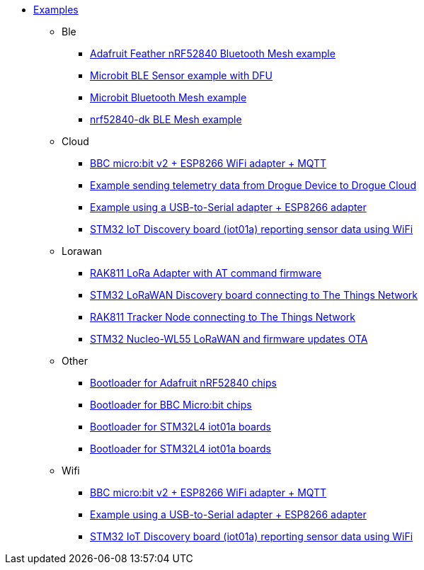 * xref:examples.adoc[Examples]
** Ble
*** xref:examples/nrf52/adafruit-feather-nrf52840/bt-mesh/README.adoc[Adafruit Feather nRF52840 Bluetooth Mesh example]
*** xref:examples/nrf52/microbit/ble/README.adoc[Microbit BLE Sensor example with DFU]
*** xref:examples/nrf52/microbit/bt-mesh/README.adoc[Microbit Bluetooth Mesh example]
*** xref:examples/nrf52/nrf52840-dk/bt-mesh/README.adoc[nrf52840-dk BLE Mesh example]
** Cloud
*** xref:examples/nrf52/microbit/esp8266/README.adoc[BBC micro:bit v2 + ESP8266 WiFi adapter + MQTT]
*** xref:examples/std/cloud/README.adoc[Example sending telemetry data from Drogue Device to Drogue Cloud]
*** xref:examples/std/esp8266/README.adoc[Example using a USB-to-Serial adapter + ESP8266 adapter]
*** xref:examples/stm32l4/iot01a/app/README.adoc[STM32 IoT Discovery board (iot01a) reporting sensor data using WiFi]
** Lorawan
*** xref:examples/std/rak811/README.adoc[RAK811 LoRa Adapter with AT command firmware]
*** xref:examples/stm32l0/lora-discovery/README.adoc[STM32 LoRaWAN Discovery board connecting to The Things Network]
*** xref:examples/stm32l1/rak811/README.adoc[RAK811 Tracker Node connecting to The Things Network]
*** xref:examples/stm32wl/nucleo-wl55/app/README.adoc[STM32 Nucleo-WL55 LoRaWAN and firmware updates OTA]
** Other
*** xref:examples/nrf52/adafruit-feather-nrf52840/bootloader/README.adoc[Bootloader for Adafruit nRF52840 chips]
*** xref:examples/nrf52/microbit/bootloader/README.adoc[Bootloader for BBC Micro:bit chips]
*** xref:examples/stm32l4/iot01a/bootloader/README.adoc[Bootloader for STM32L4 iot01a boards]
*** xref:examples/stm32wl/nucleo-wl55/bootloader/README.adoc[Bootloader for STM32L4 iot01a boards]
** Wifi
*** xref:examples/nrf52/microbit/esp8266/README.adoc[BBC micro:bit v2 + ESP8266 WiFi adapter + MQTT]
*** xref:examples/std/esp8266/README.adoc[Example using a USB-to-Serial adapter + ESP8266 adapter]
*** xref:examples/stm32l4/iot01a/app/README.adoc[STM32 IoT Discovery board (iot01a) reporting sensor data using WiFi]
